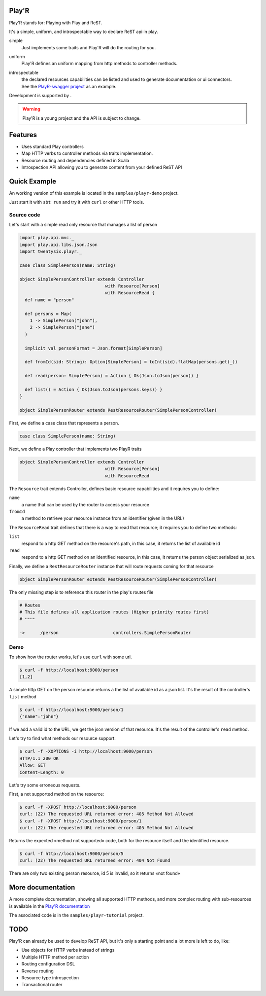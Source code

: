 ======
Play'R
======

Play'R stands for: Playing with Play and ReST.

It's a simple, uniform, and introspectable way to declare ReST api in play.

simple
  Just implements some traits and Play'R will do the routing for you.

uniform
  Play'R defines an uniform mapping from http methods to controller methods.

introspectable
  | the declared resources capabilities can be listed and used to generate documentation or ui connectors.
  | See the `PlayR-swagger project <https://github.com/26lights/PlayR-swagger>`_ as an example.


.. |26lights| image:: src/sphinx/26lights.png
    :width: 64px
    :align: middle
    :target: http://www.26lights.com

Development is supported by |26lights|.

.. warning::
  
  Play'R is a young project and the API is subject to change.



========
Features
========

- Uses standard Play controllers
- Map HTTP verbs to controller methods via traits implementation.
- Resource routing and dependencies defined in Scala
- Introspection API allowing you to generate content from your defined ReST API

=============
Quick Example
=============

An working version of this example is located in the ``samples/playr-demo`` project.

Just start it with ``sbt run`` and try it with ``curl`` or other HTTP tools.

Source code
===========

Let's start with a simple read only resource that manages a list of person

.. code-block:: scala
 
  import play.api.mvc._
  import play.api.libs.json.Json
  import twentysix.playr._

  case class SimplePerson(name: String)

  object SimplePersonController extends Controller
                                   with Resource[Person]
                                   with ResourceRead {
    def name = "person"

    def persons = Map(
      1 -> SimplePerson("john"),
      2 -> SimplePerson("jane")
    )

    implicit val personFormat = Json.format[SimplePerson]

    def fromId(sid: String): Option[SimplePerson] = toInt(sid).flatMap(persons.get(_))

    def read(person: SimplePerson) = Action { Ok(Json.toJson(person)) }

    def list() = Action { Ok(Json.toJson(persons.keys)) }
  }

  object SimplePersonRouter extends RestResourceRouter(SimplePersonController)

First, we define a case class that represents a person.

.. code-block:: scala

  case class SimplePerson(name: String)


Next, we define a Play controller that implements two PlayR traits

.. code-block:: scala

  object SimplePersonController extends Controller
                                   with Resource[Person]
                                   with ResourceRead


The ``Resource`` trait extends Controller, defines basic resource capabilities and it requires you to define:

``name``
  a name that can be used by the router to access your resource

``fromId``
  a method to retrieve your resource instance from an identifier (given in the URL)


The ``ResourceRead`` trait defines that there is a way to read that resource; it requires you to define two methods:

``list``
  respond to a http GET method on the resource's path, in this case, it returns the list of available id

``read``
  respond to a http GET method on an identified resource, in this case, it returns the person object serialized as json.


Finally, we define a ``RestResourceRouter`` instance that will route requests coming for that resource

.. code-block:: scala

  object SimplePersonRouter extends RestResourceRouter(SimplePersonController)


The only missing step is to reference this router in the play's routes file

.. code-block:: nginx

  # Routes
  # This file defines all application routes (Higher priority routes first)
  # ~~~~

  ->      /person                     controllers.SimplePersonRouter


Demo
====

To show how the router works, let's use ``curl`` with some url.

.. code-block:: console

  $ curl -f http://localhost:9000/person
  [1,2]

A simple http GET on the person resource returns a the list of available id as a json list.
It's the result of the controller's ``list`` method

.. code-block:: console

  $ curl -f http://localhost:9000/person/1
  {"name":"john"}

If we add a valid id to the URL, we get the json version of that resource.
It's the result of the controller's ``read`` method.


Let's try to find what methods our resource support:

.. code-block:: console

  $ curl -f -XOPTIONS -i http://localhost:9000/person
  HTTP/1.1 200 OK
  Allow: GET
  Content-Length: 0


Let's try some erroneous requests.

First, a not supported method on the resource:

.. code-block:: console

  $ curl -f -XPOST http://localhost:9000/person
  curl: (22) The requested URL returned error: 405 Method Not Allowed
  $ curl -f -XPOST http://localhost:9000/person/1
  curl: (22) The requested URL returned error: 405 Method Not Allowed

Returns the expected «method not supported» code, both for the resource itself and the identified resource.

.. code-block:: console

  $ curl -f http://localhost:9000/person/5
  curl: (22) The requested URL returned error: 404 Not Found

There are only two existing person resource, id 5 is invalid, so it returns «not found»


==================
More documentation
==================

A more complete documentation, showing all supported HTTP methods, and more complex routing with sub-resources is available in the `Play'R documentation <http://playr.26source.org>`_

The associated code is in the ``samples/playr-tutorial`` project.

====
TODO
====

Play'R can already be used to develop ReST API, but it's only a starting point and a lot more is left to do, like:

- Use objects for HTTP verbs instead of strings
- Multiple HTTP method per action
- Routing configuration DSL
- Reverse routing
- Resource type introspection
- Transactional router
